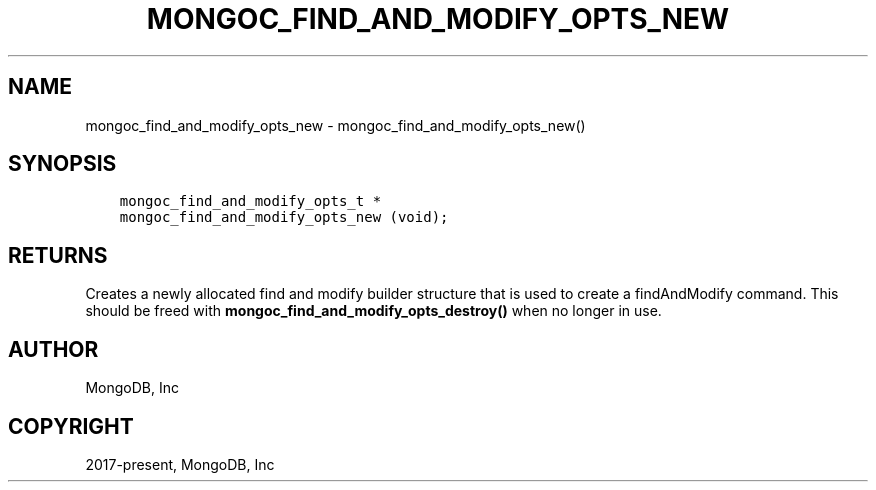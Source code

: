 .\" Man page generated from reStructuredText.
.
.TH "MONGOC_FIND_AND_MODIFY_OPTS_NEW" "3" "Feb 25, 2020" "1.16.2" "libmongoc"
.SH NAME
mongoc_find_and_modify_opts_new \- mongoc_find_and_modify_opts_new()
.
.nr rst2man-indent-level 0
.
.de1 rstReportMargin
\\$1 \\n[an-margin]
level \\n[rst2man-indent-level]
level margin: \\n[rst2man-indent\\n[rst2man-indent-level]]
-
\\n[rst2man-indent0]
\\n[rst2man-indent1]
\\n[rst2man-indent2]
..
.de1 INDENT
.\" .rstReportMargin pre:
. RS \\$1
. nr rst2man-indent\\n[rst2man-indent-level] \\n[an-margin]
. nr rst2man-indent-level +1
.\" .rstReportMargin post:
..
.de UNINDENT
. RE
.\" indent \\n[an-margin]
.\" old: \\n[rst2man-indent\\n[rst2man-indent-level]]
.nr rst2man-indent-level -1
.\" new: \\n[rst2man-indent\\n[rst2man-indent-level]]
.in \\n[rst2man-indent\\n[rst2man-indent-level]]u
..
.SH SYNOPSIS
.INDENT 0.0
.INDENT 3.5
.sp
.nf
.ft C
mongoc_find_and_modify_opts_t *
mongoc_find_and_modify_opts_new (void);
.ft P
.fi
.UNINDENT
.UNINDENT
.SH RETURNS
.sp
Creates a newly allocated find and modify builder structure that is used to create a findAndModify command. This should be freed with \fBmongoc_find_and_modify_opts_destroy()\fP when no longer in use.
.SH AUTHOR
MongoDB, Inc
.SH COPYRIGHT
2017-present, MongoDB, Inc
.\" Generated by docutils manpage writer.
.
